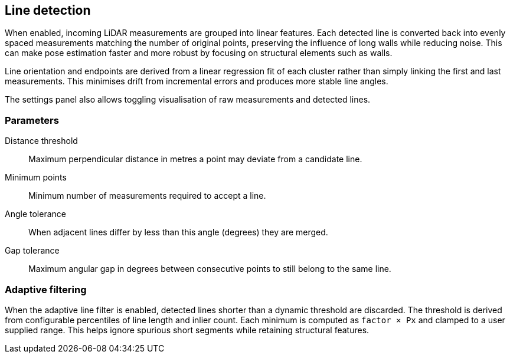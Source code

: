 == Line detection

When enabled, incoming LiDAR measurements are grouped into linear features. Each detected line is converted back into evenly spaced measurements matching the number of original points, preserving the influence of long walls while reducing noise. This can make pose estimation faster and more robust by focusing on structural elements such as walls.

Line orientation and endpoints are derived from a linear regression fit of each cluster rather than simply linking the first and last measurements. This minimises drift from incremental errors and produces more stable line angles.

The settings panel also allows toggling visualisation of raw measurements and detected lines.

=== Parameters

Distance threshold:: Maximum perpendicular distance in metres a point may deviate from a candidate line.

Minimum points:: Minimum number of measurements required to accept a line.

Angle tolerance:: When adjacent lines differ by less than this angle (degrees) they are merged.

Gap tolerance:: Maximum angular gap in degrees between consecutive points to still belong to the same line.

=== Adaptive filtering

When the adaptive line filter is enabled, detected lines shorter than a dynamic
threshold are discarded. The threshold is derived from configurable
percentiles of line length and inlier count. Each minimum is computed as
`factor × Px` and clamped to a user supplied range. This helps ignore spurious
short segments while retaining structural features.
